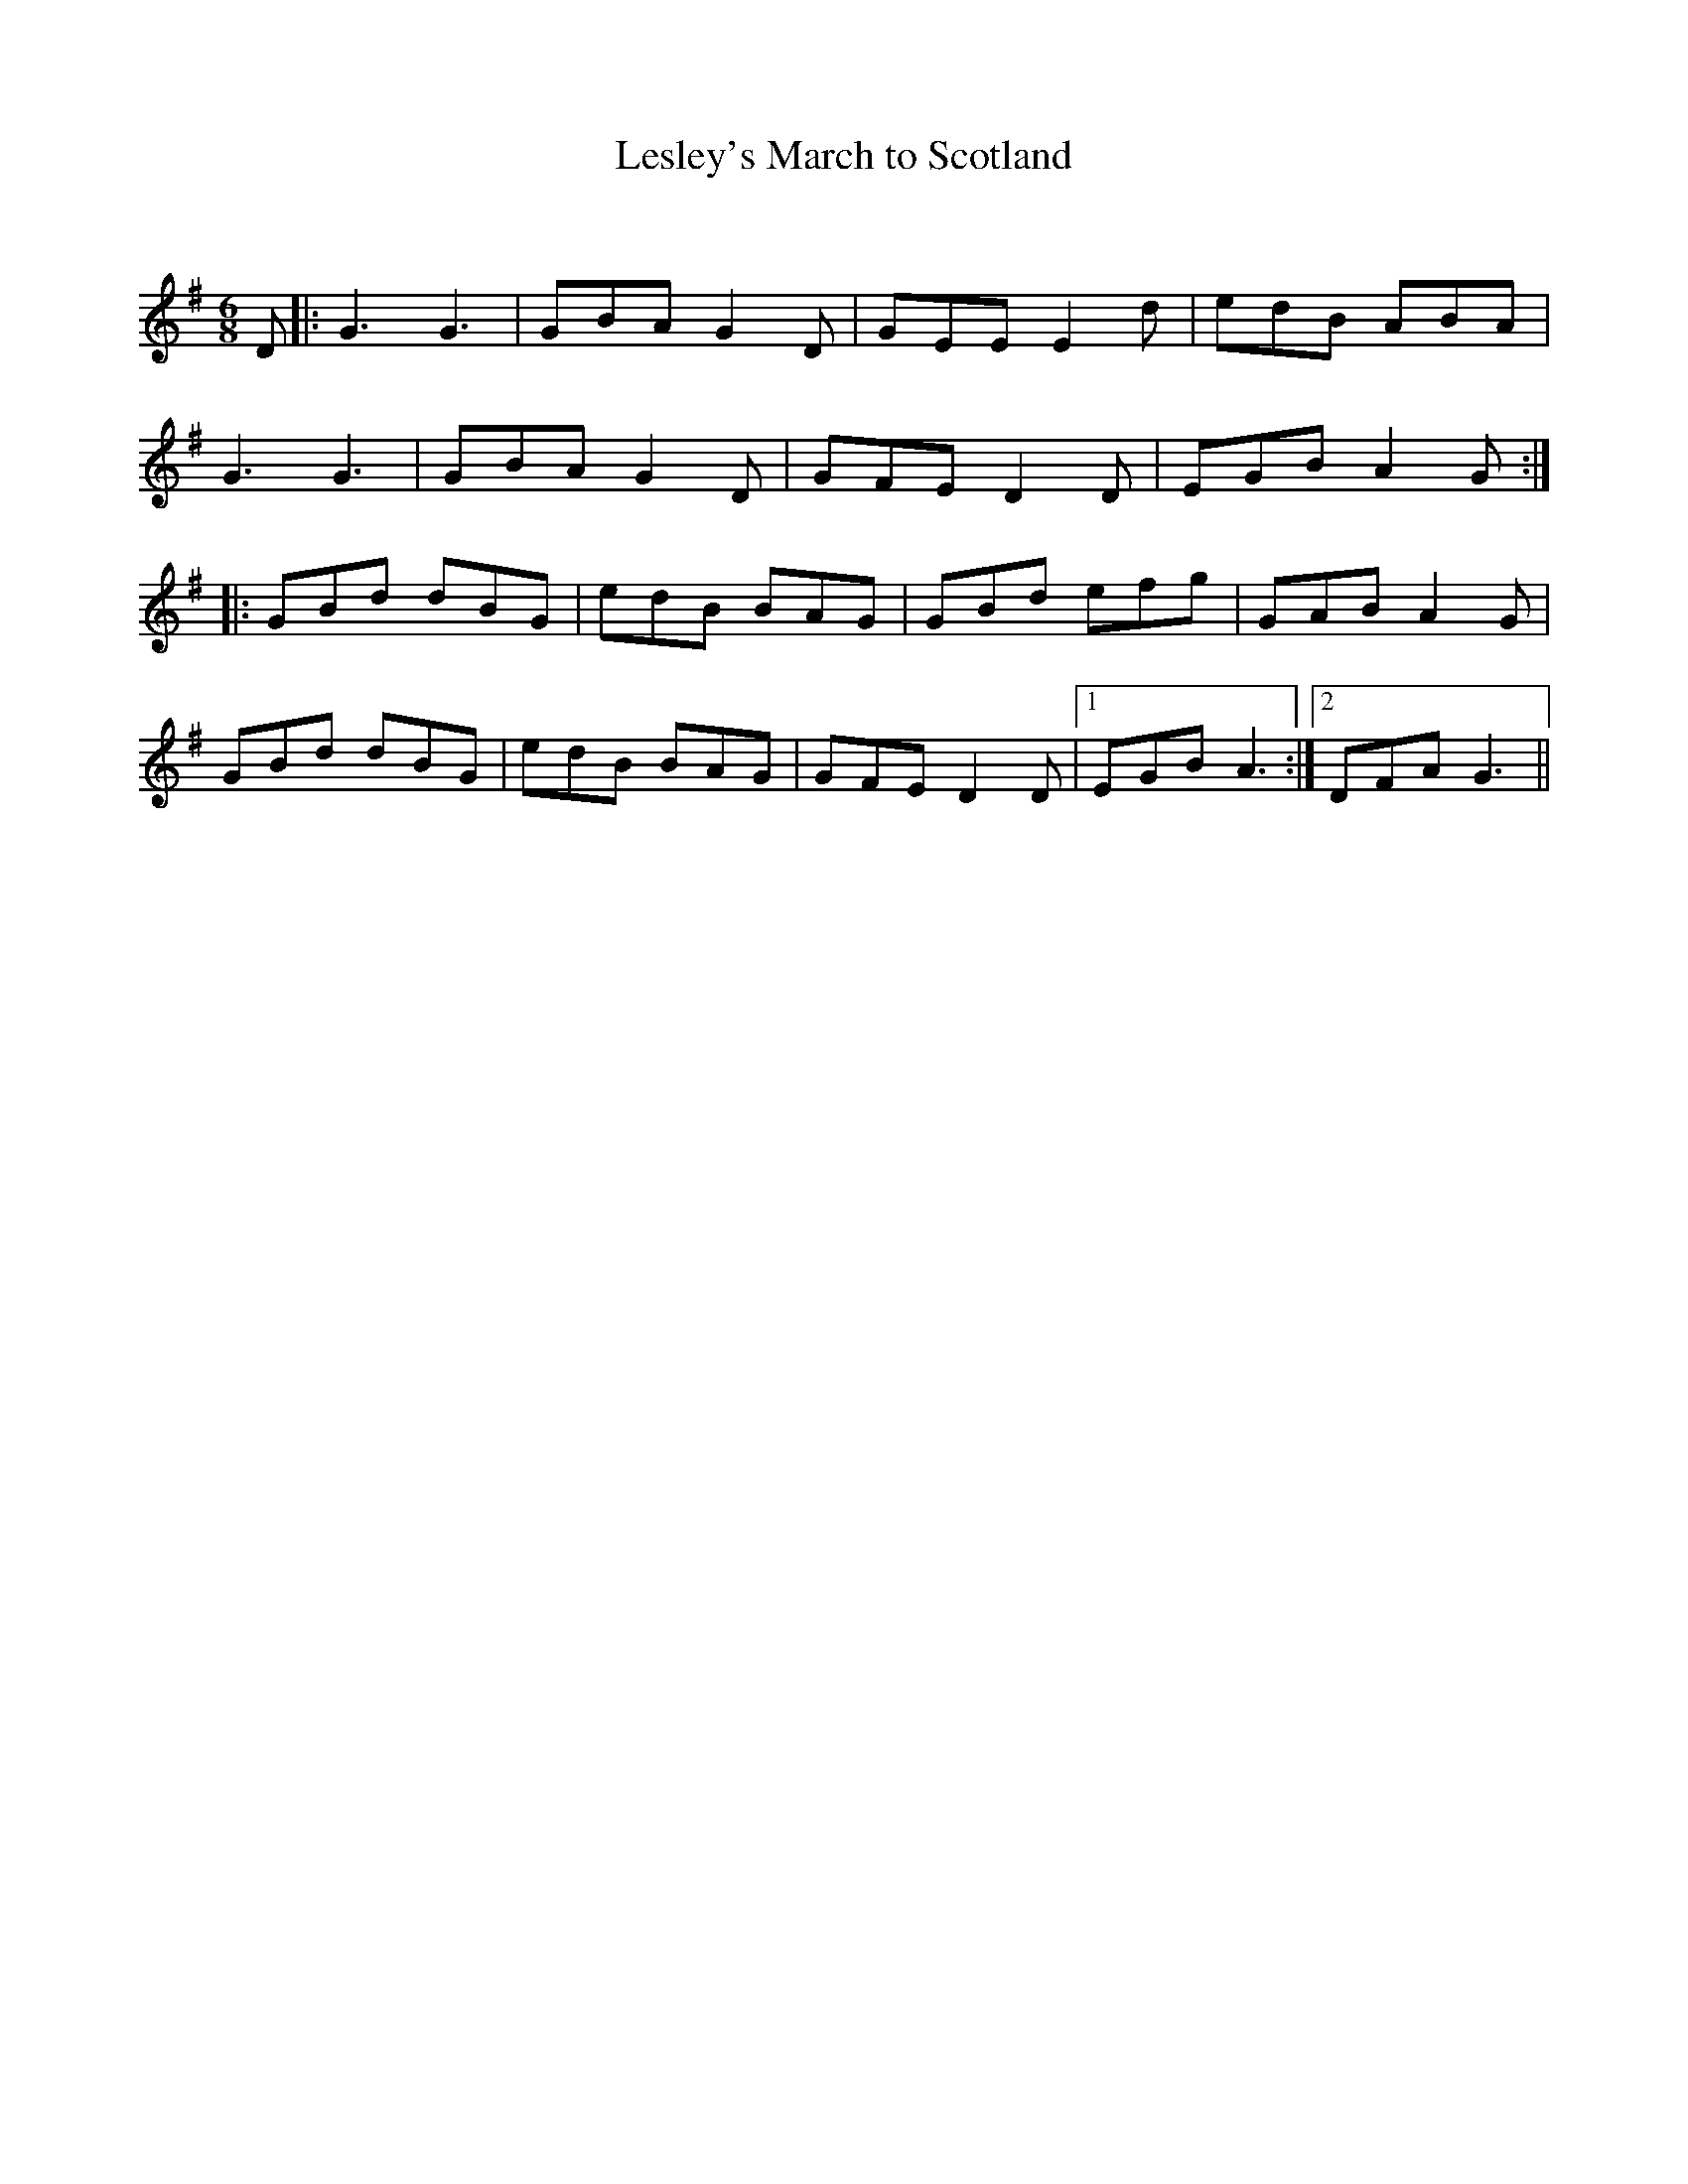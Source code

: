 X:1
T: Lesley's March to Scotland
C:
R:Jig
Q:180
K:G
M:6/8
L:1/16
D2|:G6G6|G2B2A2 G4D2|G2E2E2 E4d2|e2d2B2 A2B2A2|
G6G6|G2B2A2 G4D2|G2F2E2 D4D2|E2G2B2 A4G2:|
|:G2B2d2 d2B2G2|e2d2B2 B2A2G2|G2B2d2 e2f2g2|G2A2B2 A4G2|
G2B2d2 d2B2G2|e2d2B2 B2A2G2|G2F2E2 D4D2|1E2G2B2 A6:|2D2F2A2 G6||
